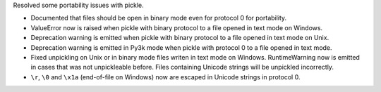 Resolved some portability issues with pickle.

* Documented that files should be open in binary mode even for protocol 0 for
  portability.
* ValueError now is raised when pickle with binary protocol to a file opened
  in text mode on Windows.
* Deprecation warning is emitted when pickle with binary protocol to a file
  opened in text mode on Unix.
* Deprecation warning is emitted in Py3k mode when pickle with protocol 0 to
  a file opened in text mode.
* Fixed unpickling on Unix or in binary mode files writen in text mode on
  Windows.  RuntimeWarning now is emitted in cases that was not unpickleable
  before.  Files containing Unicode strings will be unpickled incorrectly.
* ``\r``, ``\0`` and ``\x1a`` (end-of-file on Windows) now are escaped in
  Unicode strings in protocol 0.

